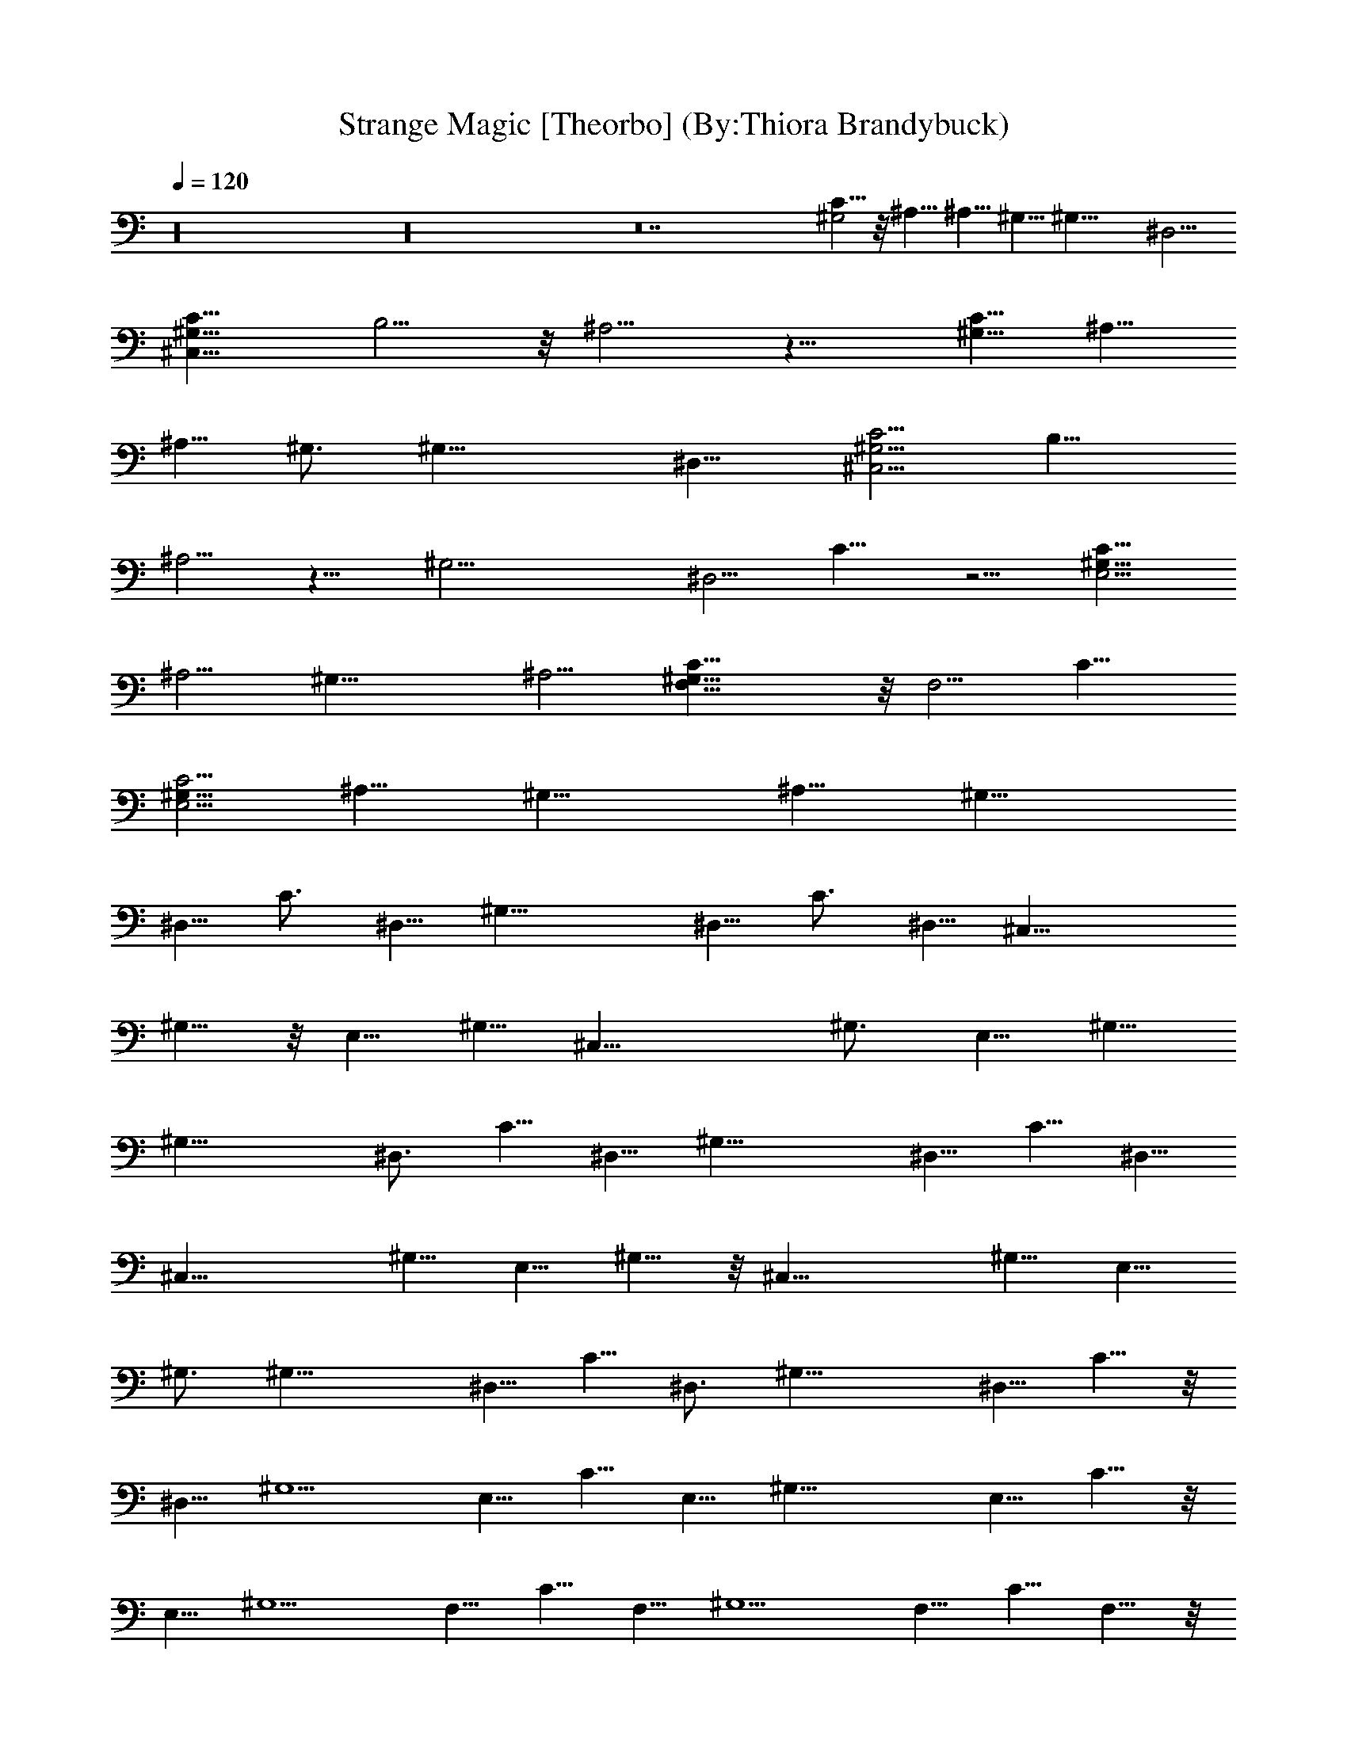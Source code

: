 X:1
T:Strange Magic [Theorbo] (By:Thiora Brandybuck)
Z:E.L.O.
L:1/4
Q:120
K:C
z16 z16 z14 [C5/8^G,2] z/8 ^A,5/8 ^A,5/8 ^G,5/8 [^G,21/8z11/8] ^D,5/4
[C11/8^G,43/8^C,43/8] B,5/4 z/8 ^A,5/4 z11/8 [C5/8^G,15/8] ^A,5/8
^A,5/8 ^G,3/4 [^G,21/8z5/4] ^D,11/8 [C5/4^G,21/4^C,21/4] B,11/8
^A,5/4 z11/8 [^G,21/4z11/8] ^D,5/4 C11/8 z5/4 [C11/8E,21/4^G,21/8]
^A,5/4 [^G,21/8z11/8] ^A,5/4 [C21/8F,21/8^G,43/8] z/8 F,5/4 C11/8
[C5/4E,21/4^G,21/8] ^A,11/8 [^G,21/8z5/4] ^A,11/8 [^G,21/8z5/8]
^D,5/8 C3/4 ^D,5/8 [^G,21/8z5/8] ^D,5/8 C3/4 ^D,5/8 [^C,21/8z5/8]
^G,5/8 z/8 E,5/8 ^G,5/8 [^C,21/8z5/8] ^G,3/4 E,5/8 ^G,5/8
[^G,21/8z5/8] ^D,3/4 C5/8 ^D,5/8 [^G,21/8z3/4] ^D,5/8 C5/8 ^D,5/8
[^C,21/8z3/4] ^G,5/8 E,5/8 ^G,5/8 z/8 [^C,21/8z5/8] ^G,5/8 E,5/8
^G,3/4 [^G,21/8z5/8] ^D,5/8 C5/8 ^D,3/4 [^G,21/8z5/8] ^D,5/8 C5/8 z/8
^D,5/8 [^G,5/2z5/8] E,5/8 C5/8 E,5/8 [^G,21/8z5/8] E,5/8 C5/8 z/8
E,5/8 [^G,5/2z5/8] F,5/8 C5/8 F,5/8 [^G,5/2z5/8] F,5/8 C5/8 F,5/8 z/8
^D,15/8 ^D,5/8 ^D,5/2 F,2 F,5/8 F,5/2 ^D,15/8 z/8 ^D,5/8 ^D,5/2
F,15/8 F,5/8 F,21/8 ^D,15/8 ^D,5/8 ^D,21/8 F,15/8 F,5/8 F,21/8
^A,15/8 ^A,5/8 ^D,5/2 ^G,11/8 ^G,5/8 ^G,5/8 [C5/8=C,5/8] [C5/8C,5/8]
[^D5/8^D,5/8] [^D5/8^D,5/8] ^A,2 ^A,5/8 ^D,5/2 [C5/8^G,2] ^A,3/4
^A,5/8 ^G,5/8 [^G,21/8z11/8] ^D,5/4 [C11/8^G,21/4^C,21/4] B,5/4
^A,11/8 z11/8 [^G,21/8z5/8] ^D,5/8 C5/8 ^D,3/4 [^G,21/8z5/8] ^D,5/8
C5/8 ^D,3/4 [^C,21/8z5/8] ^G,5/8 E,5/8 z/8 ^G,5/8 [^C,21/8z5/8]
^G,5/8 E,3/4 ^G,5/8 [^G,21/8z5/8] ^D,5/8 z/8 C5/8 ^D,5/8
[^G,21/8z5/8] ^D,3/4 C5/8 ^D,5/8 [^C,21/8z5/8] ^G,3/4 E,5/8 ^G,5/8
[^C,21/8z3/4] ^G,5/8 E,5/8 ^G,5/8 [^G,21/8z3/4] ^D,5/8 C5/8 ^D,5/8
[^G,21/8z3/4] ^D,5/8 C5/8 ^D,5/8 z/8 [^G,21/8z5/8] E,5/8 C5/8 E,3/4
[^G,21/8z5/8] E,5/8 C5/8 E,3/4 [^G,21/8z5/8] F,5/8 C5/8 z/8 F,5/8
[^G,21/8z5/8] F,5/8 C3/4 F,5/8 [^D,15/8^C,/8] z9/8 F,/8 z/2 ^D,5/8
[^D,21/8^C,/4] z9/8 F,/8 z9/8 [F,5/4^C,/8] z9/8 F,5/8 F,5/8
[F,5/4^C,/4] z [F,11/8z3/4] ^C,/8 z/2 [^D,15/8^C,/8] z9/8 F,/8 z/2
[^D,5/8^C,/8] z/2 [^D,5/2^C,/8] z9/8 F,/4 z3/8 ^C,/4 z/2 [F,5/4^C,/8]
z9/8 F,5/8 [F,5/8^C,/8] z/2 [F,5/4^C,/8] z9/8 [F,5/4z5/8] ^C,/4 z3/8
[^D,2^C,/4] z9/8 F,/8 z/2 [^D,5/8^C,/8] z/2 [^D,5/2^C,/8] z9/8 F,/8
z/2 ^C,/8 z/2 [F,5/4^C,/8] z9/8 F,5/8 z/8 [F,5/8^C,/8] z/2
[F,5/4^C,/8] z9/8 F,5/4 [^A,15/8=D,/8^C,/8] z9/8 F,/4 z3/8 ^A,5/8
[^D,21/8^C,/4] z9/8 F,/8 z9/8 [^G,5/4=D,/8^C,/8] z9/8
[^G,5/8F,/8^C,/8] z/2 [^G,5/8F,/4^C,/4] z3/8 [C5/8=C,5/8F,/4^C,/4]
z3/8 [C5/8=C,5/8F,/4^C,/4] z/2 [^D5/8^D,5/8F,/8^C,/8] z/2
[^D5/8^D,5/8F,/8^C,/8] z/2 [^A,15/8=D,/8F,/8^C,/8] z9/8 F,/8 z/2
^A,5/8 [^D,21/8^C,/8] z9/8 F,/4 z/2 ^C,/8 z/2 [C5/8^G,15/8=D,/8^C,/8]
z/2 ^A,5/8 [^A,5/8F,/8] z/2 [^G,3/4^C,/4] z/2 [^G,21/8^C,/8] z9/8
[^D,11/8F,/4] z/2 ^C,/8 z/2 [C5/4^G,21/4^C,2] [B,11/8F,/4] z/2 ^C,5/8
[^A,5/4^C,2] F,/4 z/2 ^C,5/8 [C5/8^G,2^C,/8] z/2 ^A,5/8 z/8
[^A,5/8F,/8] z/2 [^G,5/8^C,/8] z/2 [^G,21/8^C,/8] z5/4 [^D,5/4F,/8]
z/2 ^C,/8 z/2 [C11/8^G,21/4^C,2] [B,5/4F,/8] z/2 ^C,5/8 [^A,11/8^C,2]
F,/8 z/2 ^C,5/8 [^G,21/8^C,/4] z/2 ^D,5/8 [C5/8F,/8] z/2
[^D,5/8^C,/4] z3/8 [^G,11/4^C,/4] z/2 ^D,5/8 [C5/8F,/8] z/2
[^D,3/4^C,/4] z/2 [^C,15/8z5/8] ^G,5/8 [E,5/8F,/8] z/2 [^G,3/4^C,3/4]
[^C,2z5/8] ^G,5/8 [E,5/8F,/4] z/2 [^G,5/8^C,5/8] [^G,21/8^C,/8] z/2
^D,5/8 [C3/4F,/4] z/2 [^D,5/8^C,/8] z/2 [^G,21/8^C,/8] z/2 ^D,5/8
[C3/4F,/4] z/2 [^D,5/8^C,/8] z/2 [^C,2z5/8] ^G,5/8 z/8 [E,5/8F,/8]
z/2 [^G,5/8^C,5/8] [^C,2z5/8] ^G,3/4 [E,5/8F,/8] z/2 [^G,5/8^C,5/8]
[^G,21/8^C,/4] z3/8 ^D,3/4 [C5/8F,/8] z/2 [^D,5/8^C,/8] z/2
[^G,21/8^C,/4] z/2 ^D,5/8 [C5/8F,/8] z/2 [^D,5/8^C,/8] z/2
[^G,21/8^C,/4] z/2 E,5/8 [C5/8F,/8] z/2 [E,5/8^C,/4] z3/8
[^G,21/8^C,/4] z/2 E,5/8 [C5/8F,/8] z/2 [E,5/8^C,/4] z/2
[^G,21/8^C,/8] z/2 F,5/8 [C5/8F,/8] z/2 [F,3/4^C,/4] z/2
[^G,21/8^C,/8] z/2 F,5/8 [C5/8F,/4] z/2 [F,5/8^C,/8] z/2
[^D,15/8=D,/8^C,/8] z9/8 F,/8 z/2 [^D,5/8^C,/8] z/2 [^D,5/2^C,/8]
z9/8 F,/8 z/2 ^C,/8 z/2 [F,5/4=D,/8^C,/8] z9/8 F,5/8 [F,5/8^C,/8] z/2
[F,5/4^C,/8] z9/8 [F,5/4z5/8] ^C,/8 z/2 [^D,15/8=D,/8^C,/8] z9/8 F,/8
z/2 [^D,5/8^C,/8] z/2 [^D,5/2^C,/8] z9/8 F,/8 z/2 ^C,/8 z/2
[F,5/4=D,/8^C,/8] z9/8 F,5/8 [F,5/8^C,/8] z/2 [F,5/4^C,/8] z9/8
[F,5/4z5/8] ^C,/8 z/2 [^D,15/8=D,/8^C,/8] z9/8 F,/8 z/2 [^D,5/8^C,/8]
z/2 [^D,5/2^C,/8] z9/8 F,/8 z/2 ^C,/8 z/2 [F,5/4=D,/8^C,/8] z9/8
F,5/8 [F,5/8^C,/8] z/2 [F,5/4^C,/8] z9/8 [F,5/4z5/8] ^C,/8 z/2
[^A,15/8D,/8^C,/8] z9/8 F,/8 z/2 [^A,5/8^C,/8] z/2 [^D,5/2^C,/8] z9/8
F,/8 z/2 ^C,/8 z/2 [^G,5/4=D,/8^C,/8] z9/8 [^G,5/8F,/8^C,/8] z/2
[^G,5/8F,/8^C,/8] z/2 [C5/8=C,5/8F,/8^C,/8] z/2 [C5/8=C,5/8F,/8^C,/8]
z/2 [^D5/8^D,5/8F,/8^C,/8] z/2 [^D5/8^D,5/8F,/8^C,/8] z/2
[^A,15/8=D,/8F,/8^C,/8] z9/8 F,/8 z/2 [^A,5/8^C,/8] z/2 [^D,5/2^C,/8]
z9/8 F,/8 z/2 ^C,/8 z/2 [^D,15/4^G,15/8C5/8=D,/8^C,/8] z/2 ^A,5/8
[^A,5/8F,/8] z/2 [^G,5/8^C,/8] z/2 [^G,15/8^C,/8] z9/8 [^D,5/4F,/8]
z/2 [^G,5/8^C,/8] z/2 [E,5^G,15/8C5/4^C,15/8=D,/8] z9/8 [B,5/4F,/8]
z/2 [^G,5/8^C,5/8] [^G,15/8^A,5/4^C,15/8] F,/8 z/2 [^G,5/8^C,5/8]
[F,5/4^G,15/8D,/8^C,/8] z9/8 [F,5/2z5/8] [^G,5/8^C,/8] z/2
[^G,15/8^C,/8] z9/8 [F,5/4z5/8] [^G,5/8^C,/8] z/2
[E,5^G,15/8D,/8^C,/8] z9/8 F,/8 z/2 [^G,5/8^C,/8] z/2 [^G,15/8^C,/8]
z9/8 F,/8 z/2 [^G,5/8^C,/8] z/2 [^D,15/8=D,/8^C,/8] z9/8 F,/8 z/2
[^D,5/8^C,/8] z/2 [^D,5/2^C,/8] z9/8 F,/8 z/2 ^C,/8 z/2 [F,5/4^C,/8]
z9/8 F,5/8 [F,5/8^C,/8] z/2 [F,5/4^C,/8] z9/8 [F,5/4z5/8] ^C,/8 z/2
[^D,15/8^C,/8] z9/8 F,/8 z/2 [^D,5/8^C,/8] z/2 [^D,5/2^C,/8] z9/8
F,/8 z/2 ^C,/8 z/2 [F,5/4^C,/8] z9/8 F,5/8 [F,5/8^C,/8] z/2
[F,5/4^C,/8] z9/8 [F,5/4z5/8] ^C,/8 z/2 [^D,15/8^C,/8] z9/8 F,/8 z/2
[^D,5/8^C,/8] z/2 [^D,5/2^C,/8] z9/8 F,/8 z/2 ^C,/8 z/2 [F,5/4^C,/8]
z9/8 F,5/8 [F,5/8^C,/8] z/2 [F,5/4^C,/8] z9/8 [F,5/4z5/8] ^C,/8 z/2
[^A,15/8=D,/8^C,/8] z9/8 F,/8 z/2 [^A,5/8^C,/8] z/2 [^D,5/2^C,/8]
z9/8 F,/8 z/2 ^C,/8 z/2 [^G,5/4=D,/8^C,/8] z9/8 [^G,5/8F,/8^C,/8] z/2
[^G,5/8F,/8^C,/8] z/2 [C5/8=C,5/8F,/8^C,/8] z/2 [C5/8=C,5/8F,/8^C,/8]
z/2 [^D5/8^D,5/8F,/8^C,/8] z/2 [^D5/8^D,5/8F,/8^C,/8] z/2
[^D,15/8=D,/8F,/8^C,/8] z9/8 F,/8 z/2 [^D,5/8^C,/8] z/2 [^D,5/2^C,/8]
z9/8 F,/8 z/2 ^C,/8 z/2 [F,5/4^C,/8] z9/8 F,5/8 [F,5/8^C,/8] z/2
[F,5/4^C,/8] z9/8 [F,5/4z5/8] ^C,/8 z/2 [^D,15/8^C,/8] z9/8 F,/8 z/2
[^D,5/8^C,/8] z/2 [^D,5/2^C,/8] z9/8 F,/8 z/2 ^C,/8 z/2 [F,5/4^C,/8]
z9/8 F,5/8 [F,5/8^C,/8] z/2 [F,5/4^C,/8] z9/8 [F,5/4z5/8] ^C,/8 z/2
[^D,15/8^C,/8] z9/8 F,/8 z/2 [^D,5/8^C,/8] z/2 [^D,5/2^C,/8] z9/8
F,/8 z/2 ^C,/8 z/2 [F,5/4^C,/8] z9/8 F,5/8 [F,5/8^C,/8] z/2
[F,5/4^C,/8] z9/8 [F,5/4z5/8] ^C,/8 z/2 [^A,15/8=D,/8^C,/8] z9/8 F,/8
z/2 [^A,5/8^C,/8] z/2 [^D,5/2^C,/8] z9/8 F,/8 z/2 ^C,/8 z/2
[^G,5/4=D,/8^C,/8] z9/8 [^G,5/8F,/8^C,/8] z/2 [^G,5/8F,/8^C,/8] z/2
[C5/8=C,5/8F,/8^C,/8] z/2 [C5/8=C,5/8F,/8^C,/8] z/2
[^D5/8^D,5/8F,/8^C,/8] z/2 [^D5/8^D,5/8F,/8^C,/8] z/2
[^D,15/8=D,/8F,/8^C,/8] z9/8 F,/8 z/2 [^D,5/8^C,/8] z/2 [^D,5/2^C,/8]
z9/8 F,/8 z/2 ^C,/8 z/2 [F,5/4^C,/8] z9/8 F,5/8 [F,5/8^C,/8] z/2
[F,5/4^C,/8] z9/8 [F,5/4z5/8] ^C,/8 z/2 [^D,15/8^C,/8] z9/8 F,/8 z/2
[^D,5/8^C,/8] z/2 [^D,5/2^C,/8] z9/8 F,/8 z/2 ^C,/8 z/2 [F,5/4^C,/8]
z9/8 F,5/8 [F,5/8^C,/8] z/2 [F,5/4^C,/8] z9/8 [F,5/4z5/8] ^C,/8 z/2
[^D,15/8^C,/8] z9/8 F,/8 z/2 [^D,5/8^C,/8] z/2 [^D,5/2^C,/8] z9/8
F,/8 z/2 ^C,/8 z/2 [F,5/4^C,/8] z9/8 F,5/8 [F,5/8^C,/8] z/2
[F,5/4^C,/8] z9/8 [F,5/4z5/8] ^C,/8 z/2 [^A,15/8=D,/8^C,/8] z9/8 F,/8
z/2 [^A,5/8^C,/8] z/2 [^D,5/2^C,/8] z9/8 F,/8 z/2 ^C,/8 z/2
[^G,5/4=D,/8^C,/8] z9/8 [^G,5/8F,/8^C,/8] z/2 [^G,5/8F,/8^C,/8] z/2
[C5/8=C,5/8F,/8^C,/8] z/2 [C5/8=C,5/8F,/8^C,/8] z/2
[^D5/8^D,5/8F,/8^C,/8] z/2 [^D5/8^D,5/8F,/8^C,/8] z/2
[^A,15/8=D,/8F,/8^C,/8] z9/8 F,/8 z/2 [^A,5/8^C,/8] z/2 [^D,5/2^C,/8]
z9/8 F,/8 z/2 ^C,/8 z/2 [^G,5/4=D,/8^C,/8] z9/8 [^G,5/8F,/8^C,/8] z/2
[^G,5/8F,/8^C,/8] z/2 [C5/8=C,5/8F,/8^C,/8] z/2 [C5/8=C,5/8F,/8^C,/8]
z/2 [^D5/8^D,5/8F,/8^C,/8] z/2 [^D5/8^D,5/8F,/8^C,/8] z/2
[^A,15/8=D,/8F,/8^C,/8] z9/8 F,/8 z/2 [^A,5/8^C,/8] z/2
[^D,15/8^C,/8] z9/8 F,/8 z/2 [^D,5/8^C,/8] z/2 [^G,5/4=D,/8^C,/8]
z9/8 [^G,5/8F,/8^C,/8] z/2 [^G,5/8F,/8^C,/8] z/2
[C5/8=C,5/8F,/8^C,/8] z/2 [C5/8=C,5/8F,/8^C,/8] z/2
[^D5/8^D,5/8F,/8^C,/8] z/2 [^D5/8^D,5/8F,/8^C,/8] z/2
[^A,15/8=D,/8F,/8^C,/8] z9/8 F,/8 z/2 [^A,5/8^C,/8] z/2
[^D,15/8^C,/8] z9/8 F,/8 z/2 [^D,5/8^C,/8] z/2 [^G,5/4=D,/8^C,/8]
z9/8 [^G,5/8F,/8^C,/8] z/2 [^G,5/8F,/8^C,/8] z/2
[C5/8=C,5/8F,/8^C,/8] z/2 [C5/8=C,5/8F,/8^C,/8] z/2
[^D5/8^D,5/8F,/8^C,/8] z/2 [^D5/8^D,5/8F,/8^C,/8] z/2
[^A,15/8=D,/8F,/8^C,/8] z9/8 F,/8 z/2 [^A,5/8^C,/8] z/2
[^D,15/8^C,/8] z9/8 F,/8 z/2 [^D,5/8^C,/8] z/2 [^G,5/4=D,/8^C,/8]
z9/8 [^G,5/8F,/8^C,/8] z/2 [^G,5/8F,/8^C,/8] z/2
[C5/8=C,5/8F,/8^C,/8] z/2 [C5/8=C,5/8F,/8^C,/8] z/2
[^D5/8^D,5/8F,/8^C,/8] z/2 [^D5/8^D,5/8F,/8^C,/8] z/2
[^A,15/8=D,/8F,/8^C,/8] z9/8 F,/8 z/2 [^A,5/8^C,/8] z/2
[^D,15/8^C,/8] z9/8 F,/8 z/2 [^D,5/8^C,/8] 